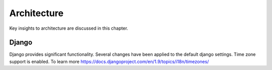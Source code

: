 ************
Architecture
************

Key insights to architecture are discussed in this chapter.

======
Django
======

Django provides significant functionality. Several changes have been applied 
to the default django settings. Time zone support is enabled. To learn more
https://docs.djangoproject.com/en/1.9/topics/i18n/timezones/
